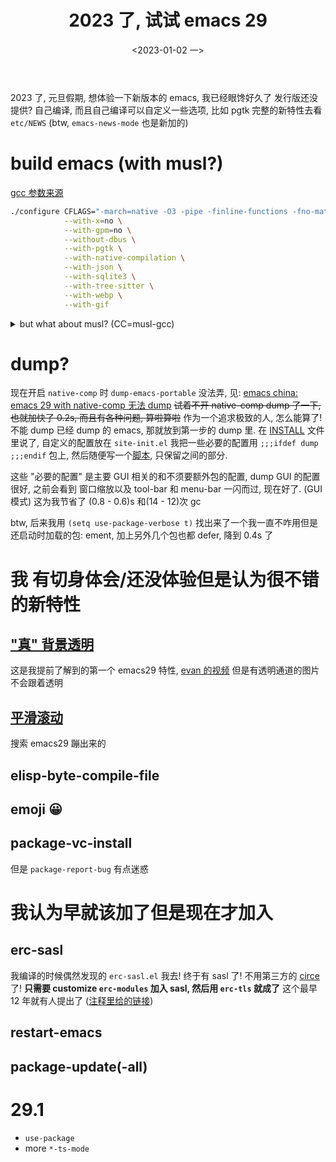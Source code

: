 #+TITLE: 2023 了, 试试 emacs 29
#+DATE: <2023-01-02 一>
#+OPTIONS: toc:1

2023 了, 元旦假期, 想体验一下新版本的 emacs, 我已经眼馋好久了
发行版还没提供? 自己编译, 而且自己编译可以自定义一些选项, 比如 pgtk
完整的新特性去看 =etc/NEWS= (btw, =emacs-news-mode= 也是新加的)

* build emacs (with musl?)
[[https://zhuanlan.zhihu.com/p/172518559][gcc 参数来源]]
#+BEGIN_SRC sh
./configure CFLAGS="-march=native -O3 -pipe -finline-functions -fno-math-errno -fno-trapping-math -fgraphite-identity -floop-nest-optimize -ftree-loop-distribution -fno-semantic-interposition -fipa-pta -fno-plt" \
            --with-x=no \
            --with-gpm=no \
            --without-dbus \
            --with-pgtk \
            --with-native-compilation \
            --with-json \
            --with-sqlite3 \
            --with-tree-sitter \
            --with-webp \
            --with-gif
#+END_SRC

@@html:<details>@@
@@html:<summary>but what about musl? (CC=musl-gcc)</summary>@@
#+BEGIN_SRC text
checking whether GTK compiles... no
configure: error: Gtk+ wanted, but it does not compile, see config.log.
#+END_SRC

#+BEGIN_SRC text
<dongdigua> hello, I tried to build emacs with musl-gcc, but it says:
<dongdigua> error: Gtk+ wanted, but it does not compile
<dongdigua> it can build using normal gcc
<dongdigua> and it can build on voidlinux
<sam_> dalias: <3
<dongdigua> o_O
<sam_> dongdigua: you'd have to share some logs in full for us to help at all
<sam_> but you'd be better off asking your Linux distribution
<dongdigua> it is mostly `ld: error: unable to find library`
<dongdigua> sam_: so i think it is probably something about the wrapper script
<heat> musl-gcc (does not? should not?) pick up on host libraries because they
       were built against glibc and not musl
<heat> so musl-gcc will not pick up on those
<heat> or at least they will just not work and will break configure
<dongdigua> heat: so I should use those libraries that is built on musl?
<dongdigua> like voidlinux I mentioned above
<heat> yes
<dongdigua> ok
ERC>
#+END_SRC
@@html:</details>@@

* dump?
现在开启 =native-comp= 时 =dump-emacs-portable= 没法弄, 见: [[https://emacs-china.org/t/emacs-29-with-native-comp-dump/22762][emacs china: emacs 29 with native-comp 无法 dump]]
+试着不开 native-comp dump 了一下, 也就加快了 0.2s, 而且有各种问题, 算啦算啦+
作为一个追求极致的人, 怎么能算了! 不能 dump 已经 dump 的 emacs, 那就放到第一步的 dump 里.
在 [[https://git.savannah.gnu.org/cgit/emacs.git/tree/INSTALL#n516][INSTALL]] 文件里说了, 自定义的配置放在 =site-init.el=
我把一些必要的配置用 =;;;ifdef dump= =;;;endif= 包上, 然后随便写一个[[https://github.com/dongdigua/configs/blob/main/epp.ex][脚本]], 只保留之间的部分.

这些 "必要的配置" 是主要 GUI 相关的和不须要额外包的配置,
dump GUI 的配置很好, 之前会看到 窗口缩放以及 tool-bar 和 menu-bar 一闪而过, 现在好了.
(GUI 模式) 这为我节省了 (0.8 - 0.6)s 和(14 - 12)次 gc

btw, 后来我用 =(setq use-package-verbose t)= 找出来了一个我一直不咋用但是还启动时加载的包: ement,
加上另外几个包也都 defer, 降到 0.4s 了

* 我 有切身体会/还没体验但是认为很不错 的新特性
** [[https://emacs-china.org/t/emacs/19806]["真" 背景透明]]
这是我提前了解到的第一个 emacs29 特性, [[https://www.bilibili.com/video/BV1ca41127KY][evan 的视频]]
但是有透明通道的图片不会跟着透明

** [[https://www.emacswiki.org/emacs/SmoothScrolling][平滑滚动]]
搜索 emacs29 蹦出来的

** elisp-byte-compile-file

** emoji 😀

** package-vc-install
但是 =package-report-bug= 有点迷惑

* 我认为早就该加了但是现在才加入
** erc-sasl
我编译的时候偶然发现的 =erc-sasl.el=
我去! 终于有 sasl 了! 不用第三方的 [[https://github.com/emacs-circe/circe][circe]] 了!
*只需要 customize =erc-modules= 加入 sasl, 然后用 =erc-tls= 就成了*
这个最早 12 年就有人提出了 ([[https://lists.gnu.org/archive/html/erc-discuss/2012-02/msg00001.html][注释里给的链接]])

** restart-emacs

** package-update(-all)

* 29.1
- =use-package=
- more =*-ts-mode=
